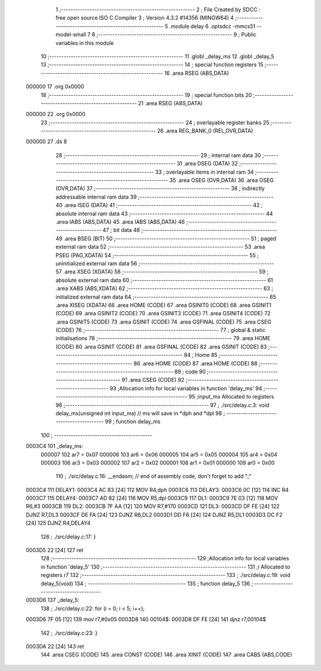                                       1 ;--------------------------------------------------------
                                      2 ; File Created by SDCC : free open source ISO C Compiler 
                                      3 ; Version 4.3.2 #14356 (MINGW64)
                                      4 ;--------------------------------------------------------
                                      5 	.module delay
                                      6 	.optsdcc -mmcs51 --model-small
                                      7 	
                                      8 ;--------------------------------------------------------
                                      9 ; Public variables in this module
                                     10 ;--------------------------------------------------------
                                     11 	.globl _delay_ms
                                     12 	.globl _delay_5
                                     13 ;--------------------------------------------------------
                                     14 ; special function registers
                                     15 ;--------------------------------------------------------
                                     16 	.area RSEG    (ABS,DATA)
      000000                         17 	.org 0x0000
                                     18 ;--------------------------------------------------------
                                     19 ; special function bits
                                     20 ;--------------------------------------------------------
                                     21 	.area RSEG    (ABS,DATA)
      000000                         22 	.org 0x0000
                                     23 ;--------------------------------------------------------
                                     24 ; overlayable register banks
                                     25 ;--------------------------------------------------------
                                     26 	.area REG_BANK_0	(REL,OVR,DATA)
      000000                         27 	.ds 8
                                     28 ;--------------------------------------------------------
                                     29 ; internal ram data
                                     30 ;--------------------------------------------------------
                                     31 	.area DSEG    (DATA)
                                     32 ;--------------------------------------------------------
                                     33 ; overlayable items in internal ram
                                     34 ;--------------------------------------------------------
                                     35 	.area	OSEG    (OVR,DATA)
                                     36 	.area	OSEG    (OVR,DATA)
                                     37 ;--------------------------------------------------------
                                     38 ; indirectly addressable internal ram data
                                     39 ;--------------------------------------------------------
                                     40 	.area ISEG    (DATA)
                                     41 ;--------------------------------------------------------
                                     42 ; absolute internal ram data
                                     43 ;--------------------------------------------------------
                                     44 	.area IABS    (ABS,DATA)
                                     45 	.area IABS    (ABS,DATA)
                                     46 ;--------------------------------------------------------
                                     47 ; bit data
                                     48 ;--------------------------------------------------------
                                     49 	.area BSEG    (BIT)
                                     50 ;--------------------------------------------------------
                                     51 ; paged external ram data
                                     52 ;--------------------------------------------------------
                                     53 	.area PSEG    (PAG,XDATA)
                                     54 ;--------------------------------------------------------
                                     55 ; uninitialized external ram data
                                     56 ;--------------------------------------------------------
                                     57 	.area XSEG    (XDATA)
                                     58 ;--------------------------------------------------------
                                     59 ; absolute external ram data
                                     60 ;--------------------------------------------------------
                                     61 	.area XABS    (ABS,XDATA)
                                     62 ;--------------------------------------------------------
                                     63 ; initialized external ram data
                                     64 ;--------------------------------------------------------
                                     65 	.area XISEG   (XDATA)
                                     66 	.area HOME    (CODE)
                                     67 	.area GSINIT0 (CODE)
                                     68 	.area GSINIT1 (CODE)
                                     69 	.area GSINIT2 (CODE)
                                     70 	.area GSINIT3 (CODE)
                                     71 	.area GSINIT4 (CODE)
                                     72 	.area GSINIT5 (CODE)
                                     73 	.area GSINIT  (CODE)
                                     74 	.area GSFINAL (CODE)
                                     75 	.area CSEG    (CODE)
                                     76 ;--------------------------------------------------------
                                     77 ; global & static initialisations
                                     78 ;--------------------------------------------------------
                                     79 	.area HOME    (CODE)
                                     80 	.area GSINIT  (CODE)
                                     81 	.area GSFINAL (CODE)
                                     82 	.area GSINIT  (CODE)
                                     83 ;--------------------------------------------------------
                                     84 ; Home
                                     85 ;--------------------------------------------------------
                                     86 	.area HOME    (CODE)
                                     87 	.area HOME    (CODE)
                                     88 ;--------------------------------------------------------
                                     89 ; code
                                     90 ;--------------------------------------------------------
                                     91 	.area CSEG    (CODE)
                                     92 ;------------------------------------------------------------
                                     93 ;Allocation info for local variables in function 'delay_ms'
                                     94 ;------------------------------------------------------------
                                     95 ;input_ms                  Allocated to registers 
                                     96 ;------------------------------------------------------------
                                     97 ;	./src/delay.c:3: void delay_ms(unsigned int input_ms) // ms will save in *dph and *dpl
                                     98 ;	-----------------------------------------
                                     99 ;	 function delay_ms
                                    100 ;	-----------------------------------------
      0003C4                        101 _delay_ms:
                           000007   102 	ar7 = 0x07
                           000006   103 	ar6 = 0x06
                           000005   104 	ar5 = 0x05
                           000004   105 	ar4 = 0x04
                           000003   106 	ar3 = 0x03
                           000002   107 	ar2 = 0x02
                           000001   108 	ar1 = 0x01
                           000000   109 	ar0 = 0x00
                                    110 ;	./src/delay.c:16: __endasm;			// end of assembly code, don't forget to add ";"
      0003C4                        111 DELAY1:
      0003C4 AC 83            [24]  112 	MOV R4,dph
      0003C6                        113 DELAY3:
      0003C6 0C               [12]  114 	INC R4
      0003C7                        115 DELAY4:
      0003C7 AD 82            [24]  116 	MOV R5,dpl
      0003C9                        117 DL1:
      0003C9 7E 03            [12]  118 	MOV R6,#3
      0003CB                        119 DL2:
      0003CB 7F AA            [12]  120 	MOV R7,#170
      0003CD                        121 DL3:
      0003CD DF FE            [24]  122 	DJNZ R7,DL3
      0003CF DE FA            [24]  123 	DJNZ	R6,DL2
      0003D1 DD F6            [24]  124 	DJNZ	R5,DL1
      0003D3 DC F2            [24]  125 	DJNZ	R4,DELAY4
                                    126 ;	./src/delay.c:17: }
      0003D5 22               [24]  127 	ret
                                    128 ;------------------------------------------------------------
                                    129 ;Allocation info for local variables in function 'delay_5'
                                    130 ;------------------------------------------------------------
                                    131 ;i                         Allocated to registers r7 
                                    132 ;------------------------------------------------------------
                                    133 ;	./src/delay.c:19: void delay_5(void)
                                    134 ;	-----------------------------------------
                                    135 ;	 function delay_5
                                    136 ;	-----------------------------------------
      0003D6                        137 _delay_5:
                                    138 ;	./src/delay.c:22: for (i = 0; i < 5; i++);
      0003D6 7F 05            [12]  139 	mov	r7,#0x05
      0003D8                        140 00104$:
      0003D8 DF FE            [24]  141 	djnz	r7,00104$
                                    142 ;	./src/delay.c:23: }
      0003DA 22               [24]  143 	ret
                                    144 	.area CSEG    (CODE)
                                    145 	.area CONST   (CODE)
                                    146 	.area XINIT   (CODE)
                                    147 	.area CABS    (ABS,CODE)
